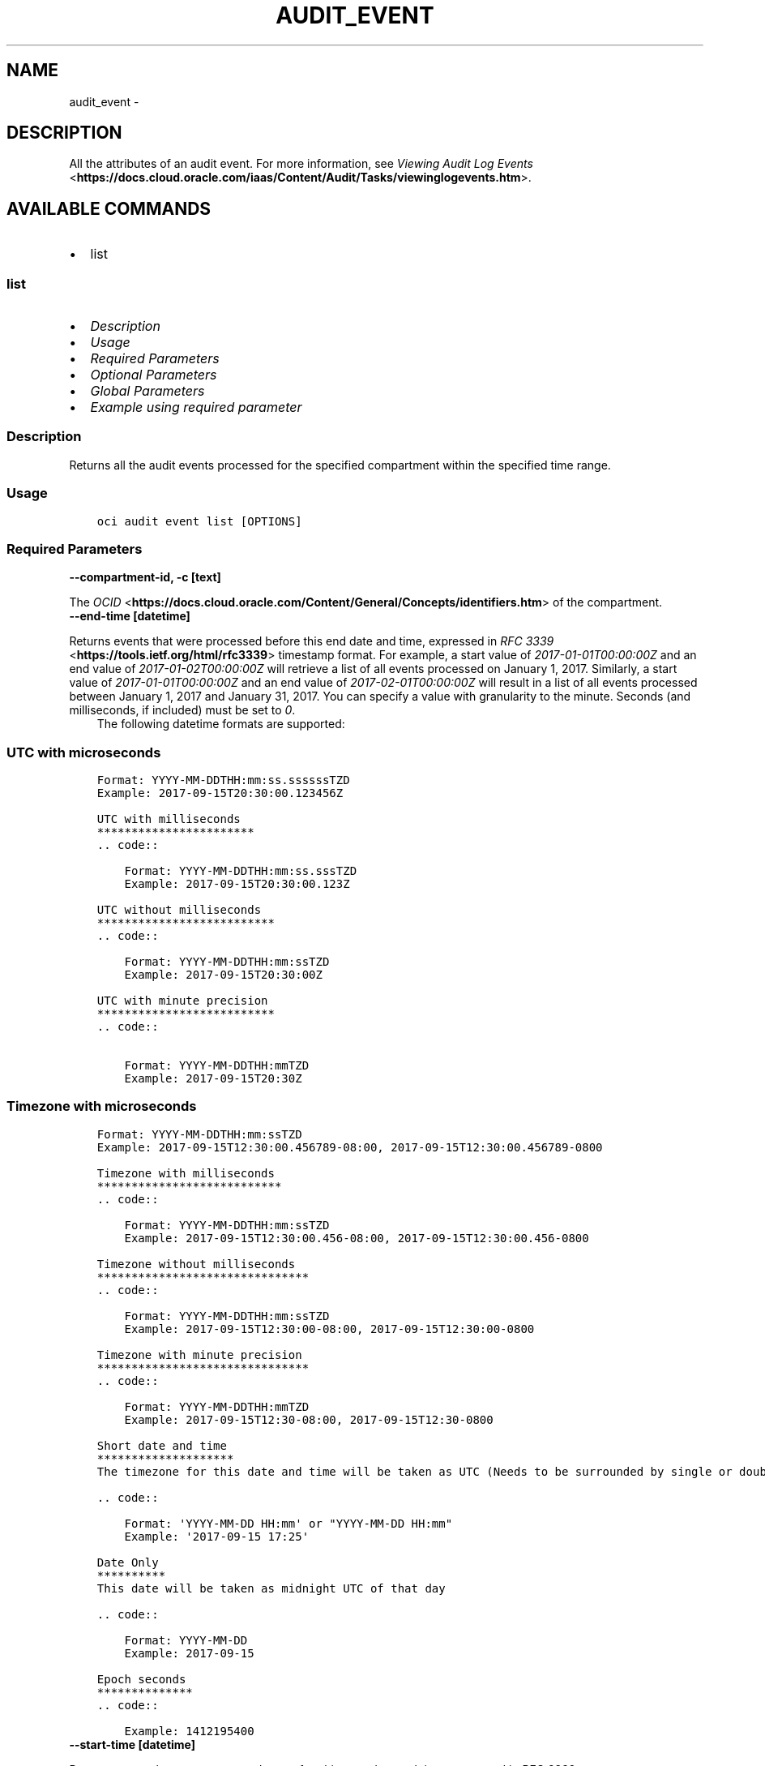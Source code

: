 .\" Man page generated from reStructuredText.
.
.TH "AUDIT_EVENT" "1" "Mar 21, 2023" "3.24.0" "OCI CLI Command Reference"
.SH NAME
audit_event \- 
.
.nr rst2man-indent-level 0
.
.de1 rstReportMargin
\\$1 \\n[an-margin]
level \\n[rst2man-indent-level]
level margin: \\n[rst2man-indent\\n[rst2man-indent-level]]
-
\\n[rst2man-indent0]
\\n[rst2man-indent1]
\\n[rst2man-indent2]
..
.de1 INDENT
.\" .rstReportMargin pre:
. RS \\$1
. nr rst2man-indent\\n[rst2man-indent-level] \\n[an-margin]
. nr rst2man-indent-level +1
.\" .rstReportMargin post:
..
.de UNINDENT
. RE
.\" indent \\n[an-margin]
.\" old: \\n[rst2man-indent\\n[rst2man-indent-level]]
.nr rst2man-indent-level -1
.\" new: \\n[rst2man-indent\\n[rst2man-indent-level]]
.in \\n[rst2man-indent\\n[rst2man-indent-level]]u
..
.SH DESCRIPTION
.sp
All the attributes of an audit event. For more information, see \fI\%Viewing Audit Log Events\fP <\fBhttps://docs.cloud.oracle.com/iaas/Content/Audit/Tasks/viewinglogevents.htm\fP>\&.
.SH AVAILABLE COMMANDS
.INDENT 0.0
.IP \(bu 2
list
.UNINDENT
.SS \fBlist\fP
.INDENT 0.0
.IP \(bu 2
\fI\%Description\fP
.IP \(bu 2
\fI\%Usage\fP
.IP \(bu 2
\fI\%Required Parameters\fP
.IP \(bu 2
\fI\%Optional Parameters\fP
.IP \(bu 2
\fI\%Global Parameters\fP
.IP \(bu 2
\fI\%Example using required parameter\fP
.UNINDENT
.SS Description
.sp
Returns all the audit events processed for the specified compartment within the specified time range.
.SS Usage
.INDENT 0.0
.INDENT 3.5
.sp
.nf
.ft C
oci audit event list [OPTIONS]
.ft P
.fi
.UNINDENT
.UNINDENT
.SS Required Parameters
.INDENT 0.0
.TP
.B \-\-compartment\-id, \-c [text]
.UNINDENT
.sp
The \fI\%OCID\fP <\fBhttps://docs.cloud.oracle.com/Content/General/Concepts/identifiers.htm\fP> of the compartment.
.INDENT 0.0
.TP
.B \-\-end\-time [datetime]
.UNINDENT
.sp
Returns events that were processed before this end date and time, expressed in \fI\%RFC 3339\fP <\fBhttps://tools.ietf.org/html/rfc3339\fP> timestamp format. For example, a start value of \fI2017\-01\-01T00:00:00Z\fP and an end value of \fI2017\-01\-02T00:00:00Z\fP will retrieve a list of all events processed on January 1, 2017. Similarly, a start value of \fI2017\-01\-01T00:00:00Z\fP and an end value of \fI2017\-02\-01T00:00:00Z\fP will result in a list of all events processed between January 1, 2017 and January 31, 2017. You can specify a value with granularity to the minute. Seconds (and milliseconds, if included) must be set to \fI0\fP\&.
.INDENT 0.0
.INDENT 3.5
The following datetime formats are supported:
.UNINDENT
.UNINDENT
.SS UTC with microseconds
.INDENT 0.0
.INDENT 3.5
.sp
.nf
.ft C
Format: YYYY\-MM\-DDTHH:mm:ss.ssssssTZD
Example: 2017\-09\-15T20:30:00.123456Z

UTC with milliseconds
***********************
\&.. code::

    Format: YYYY\-MM\-DDTHH:mm:ss.sssTZD
    Example: 2017\-09\-15T20:30:00.123Z

UTC without milliseconds
**************************
\&.. code::

    Format: YYYY\-MM\-DDTHH:mm:ssTZD
    Example: 2017\-09\-15T20:30:00Z

UTC with minute precision
**************************
\&.. code::

    Format: YYYY\-MM\-DDTHH:mmTZD
    Example: 2017\-09\-15T20:30Z
.ft P
.fi
.UNINDENT
.UNINDENT
.SS Timezone with microseconds
.INDENT 0.0
.INDENT 3.5
.sp
.nf
.ft C
Format: YYYY\-MM\-DDTHH:mm:ssTZD
Example: 2017\-09\-15T12:30:00.456789\-08:00, 2017\-09\-15T12:30:00.456789\-0800

Timezone with milliseconds
***************************
\&.. code::

    Format: YYYY\-MM\-DDTHH:mm:ssTZD
    Example: 2017\-09\-15T12:30:00.456\-08:00, 2017\-09\-15T12:30:00.456\-0800

Timezone without milliseconds
*******************************
\&.. code::

    Format: YYYY\-MM\-DDTHH:mm:ssTZD
    Example: 2017\-09\-15T12:30:00\-08:00, 2017\-09\-15T12:30:00\-0800

Timezone with minute precision
*******************************
\&.. code::

    Format: YYYY\-MM\-DDTHH:mmTZD
    Example: 2017\-09\-15T12:30\-08:00, 2017\-09\-15T12:30\-0800

Short date and time
********************
The timezone for this date and time will be taken as UTC (Needs to be surrounded by single or double quotes)

\&.. code::

    Format: \(aqYYYY\-MM\-DD HH:mm\(aq or "YYYY\-MM\-DD HH:mm"
    Example: \(aq2017\-09\-15 17:25\(aq

Date Only
**********
This date will be taken as midnight UTC of that day

\&.. code::

    Format: YYYY\-MM\-DD
    Example: 2017\-09\-15

Epoch seconds
**************
\&.. code::

    Example: 1412195400
.ft P
.fi
.UNINDENT
.UNINDENT
.INDENT 0.0
.TP
.B \-\-start\-time [datetime]
.UNINDENT
.sp
Returns events that were processed at or after this start date and time, expressed in \fI\%RFC 3339\fP <\fBhttps://tools.ietf.org/html/rfc3339\fP> timestamp format. For example, a start value of \fI2017\-01\-15T11:30:00Z\fP will retrieve a list of all events processed since 30 minutes after the 11th hour of January 15, 2017, in Coordinated Universal Time (UTC). You can specify a value with granularity to the minute. Seconds (and milliseconds, if included) must be set to \fI0\fP\&.
.INDENT 0.0
.INDENT 3.5
The following datetime formats are supported:
.UNINDENT
.UNINDENT
.SS UTC with microseconds
.INDENT 0.0
.INDENT 3.5
.sp
.nf
.ft C
Format: YYYY\-MM\-DDTHH:mm:ss.ssssssTZD
Example: 2017\-09\-15T20:30:00.123456Z

UTC with milliseconds
***********************
\&.. code::

    Format: YYYY\-MM\-DDTHH:mm:ss.sssTZD
    Example: 2017\-09\-15T20:30:00.123Z

UTC without milliseconds
**************************
\&.. code::

    Format: YYYY\-MM\-DDTHH:mm:ssTZD
    Example: 2017\-09\-15T20:30:00Z

UTC with minute precision
**************************
\&.. code::

    Format: YYYY\-MM\-DDTHH:mmTZD
    Example: 2017\-09\-15T20:30Z
.ft P
.fi
.UNINDENT
.UNINDENT
.SS Timezone with microseconds
.INDENT 0.0
.INDENT 3.5
.sp
.nf
.ft C
Format: YYYY\-MM\-DDTHH:mm:ssTZD
Example: 2017\-09\-15T12:30:00.456789\-08:00, 2017\-09\-15T12:30:00.456789\-0800

Timezone with milliseconds
***************************
\&.. code::

    Format: YYYY\-MM\-DDTHH:mm:ssTZD
    Example: 2017\-09\-15T12:30:00.456\-08:00, 2017\-09\-15T12:30:00.456\-0800

Timezone without milliseconds
*******************************
\&.. code::

    Format: YYYY\-MM\-DDTHH:mm:ssTZD
    Example: 2017\-09\-15T12:30:00\-08:00, 2017\-09\-15T12:30:00\-0800

Timezone with minute precision
*******************************
\&.. code::

    Format: YYYY\-MM\-DDTHH:mmTZD
    Example: 2017\-09\-15T12:30\-08:00, 2017\-09\-15T12:30\-0800

Short date and time
********************
The timezone for this date and time will be taken as UTC (Needs to be surrounded by single or double quotes)

\&.. code::

    Format: \(aqYYYY\-MM\-DD HH:mm\(aq or "YYYY\-MM\-DD HH:mm"
    Example: \(aq2017\-09\-15 17:25\(aq

Date Only
**********
This date will be taken as midnight UTC of that day

\&.. code::

    Format: YYYY\-MM\-DD
    Example: 2017\-09\-15

Epoch seconds
**************
\&.. code::

    Example: 1412195400
.ft P
.fi
.UNINDENT
.UNINDENT
.SS Optional Parameters
.INDENT 0.0
.TP
.B \-\-all
.UNINDENT
.sp
Fetches all pages of results.
.INDENT 0.0
.TP
.B \-\-from\-json [text]
.UNINDENT
.sp
Provide input to this command as a JSON document from a file using the \fI\%file://path\-to/file\fP syntax.
.sp
The \fB\-\-generate\-full\-command\-json\-input\fP option can be used to generate a sample json file to be used with this command option. The key names are pre\-populated and match the command option names (converted to camelCase format, e.g. compartment\-id –> compartmentId), while the values of the keys need to be populated by the user before using the sample file as an input to this command. For any command option that accepts multiple values, the value of the key can be a JSON array.
.sp
Options can still be provided on the command line. If an option exists in both the JSON document and the command line then the command line specified value will be used.
.sp
For examples on usage of this option, please see our “using CLI with advanced JSON options” link: \fI\%https://docs.cloud.oracle.com/iaas/Content/API/SDKDocs/cliusing.htm#AdvancedJSONOptions\fP
.INDENT 0.0
.TP
.B \-\-page [text]
.UNINDENT
.sp
For list pagination. The value of the \fIopc\-next\-page\fP response header from the previous “List” call. For important details about how pagination works, see \fI\%List Pagination\fP <\fBhttps://docs.cloud.oracle.com/iaas/Content/API/Concepts/usingapi.htm#nine\fP>\&.
.INDENT 0.0
.TP
.B \-\-skip\-deserialization
.UNINDENT
.sp
Skips deserializing service response into python sdk response models and returns as plain JSON object.
.INDENT 0.0
.TP
.B \-\-stream\-output
.UNINDENT
.sp
Print output to stdout as it is fetched so the full response is not stored in memory. This only works with \fB\-\-all\fP\&.
.SS Global Parameters
.sp
Use \fBoci \-\-help\fP for help on global parameters.
.sp
\fB\-\-auth\-purpose\fP, \fB\-\-auth\fP, \fB\-\-cert\-bundle\fP, \fB\-\-cli\-auto\-prompt\fP, \fB\-\-cli\-rc\-file\fP, \fB\-\-config\-file\fP, \fB\-\-connection\-timeout\fP, \fB\-\-debug\fP, \fB\-\-defaults\-file\fP, \fB\-\-endpoint\fP, \fB\-\-generate\-full\-command\-json\-input\fP, \fB\-\-generate\-param\-json\-input\fP, \fB\-\-help\fP, \fB\-\-latest\-version\fP, \fB\-\-max\-retries\fP, \fB\-\-no\-retry\fP, \fB\-\-opc\-client\-request\-id\fP, \fB\-\-opc\-request\-id\fP, \fB\-\-output\fP, \fB\-\-profile\fP, \fB\-\-query\fP, \fB\-\-raw\-output\fP, \fB\-\-read\-timeout\fP, \fB\-\-region\fP, \fB\-\-release\-info\fP, \fB\-\-request\-id\fP, \fB\-\-version\fP, \fB\-?\fP, \fB\-d\fP, \fB\-h\fP, \fB\-i\fP, \fB\-v\fP
.SS Example using required parameter
.sp
Copy the following CLI commands into a file named example.sh. Run the command by typing “bash example.sh” and replacing the example parameters with your own.
.sp
Please note this sample will only work in the POSIX\-compliant bash\-like shell. You need to set up \fI\%the OCI configuration\fP <\fBhttps://docs.oracle.com/en-us/iaas/Content/API/SDKDocs/cliinstall.htm#configfile\fP> and \fI\%appropriate security policies\fP <\fBhttps://docs.oracle.com/en-us/iaas/Content/Identity/Concepts/policygetstarted.htm\fP> before trying the examples.
.INDENT 0.0
.INDENT 3.5
.sp
.nf
.ft C
    export compartment_id=<substitute\-value\-of\-compartment_id> # https://docs.cloud.oracle.com/en\-us/iaas/tools/oci\-cli/latest/oci_cli_docs/cmdref/audit/event/list.html#cmdoption\-compartment\-id
    export end_time=<substitute\-value\-of\-end_time> # https://docs.cloud.oracle.com/en\-us/iaas/tools/oci\-cli/latest/oci_cli_docs/cmdref/audit/event/list.html#cmdoption\-end\-time
    export start_time=<substitute\-value\-of\-start_time> # https://docs.cloud.oracle.com/en\-us/iaas/tools/oci\-cli/latest/oci_cli_docs/cmdref/audit/event/list.html#cmdoption\-start\-time

    oci audit event list \-\-compartment\-id $compartment_id \-\-end\-time $end_time \-\-start\-time $start_time
.ft P
.fi
.UNINDENT
.UNINDENT
.SH AUTHOR
Oracle
.SH COPYRIGHT
2016, 2023, Oracle
.\" Generated by docutils manpage writer.
.
